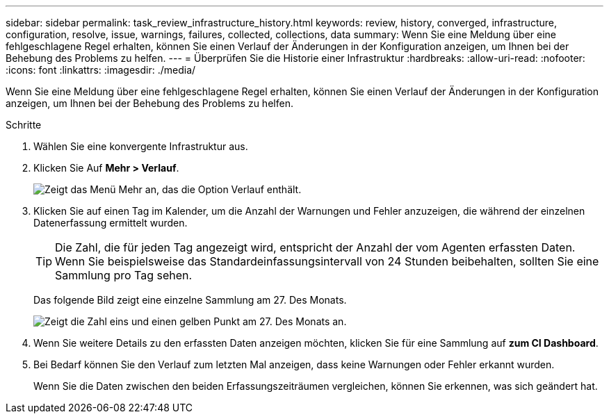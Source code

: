 ---
sidebar: sidebar 
permalink: task_review_infrastructure_history.html 
keywords: review, history, converged, infrastructure, configuration, resolve, issue, warnings, failures, collected, collections, data 
summary: Wenn Sie eine Meldung über eine fehlgeschlagene Regel erhalten, können Sie einen Verlauf der Änderungen in der Konfiguration anzeigen, um Ihnen bei der Behebung des Problems zu helfen. 
---
= Überprüfen Sie die Historie einer Infrastruktur
:hardbreaks:
:allow-uri-read: 
:nofooter: 
:icons: font
:linkattrs: 
:imagesdir: ./media/


[role="lead"]
Wenn Sie eine Meldung über eine fehlgeschlagene Regel erhalten, können Sie einen Verlauf der Änderungen in der Konfiguration anzeigen, um Ihnen bei der Behebung des Problems zu helfen.

.Schritte
. Wählen Sie eine konvergente Infrastruktur aus.
. Klicken Sie Auf *Mehr > Verlauf*.
+
image:screenshot_history_navigation.gif["Zeigt das Menü Mehr an, das die Option Verlauf enthält."]

. Klicken Sie auf einen Tag im Kalender, um die Anzahl der Warnungen und Fehler anzuzeigen, die während der einzelnen Datenerfassung ermittelt wurden.
+

TIP: Die Zahl, die für jeden Tag angezeigt wird, entspricht der Anzahl der vom Agenten erfassten Daten. Wenn Sie beispielsweise das Standardeinfassungsintervall von 24 Stunden beibehalten, sollten Sie eine Sammlung pro Tag sehen.

+
Das folgende Bild zeigt eine einzelne Sammlung am 27. Des Monats.

+
image:screenshot_history_status.gif["Zeigt die Zahl eins und einen gelben Punkt am 27. Des Monats an."]

. Wenn Sie weitere Details zu den erfassten Daten anzeigen möchten, klicken Sie für eine Sammlung auf *zum CI Dashboard*.
. Bei Bedarf können Sie den Verlauf zum letzten Mal anzeigen, dass keine Warnungen oder Fehler erkannt wurden.
+
Wenn Sie die Daten zwischen den beiden Erfassungszeiträumen vergleichen, können Sie erkennen, was sich geändert hat.


